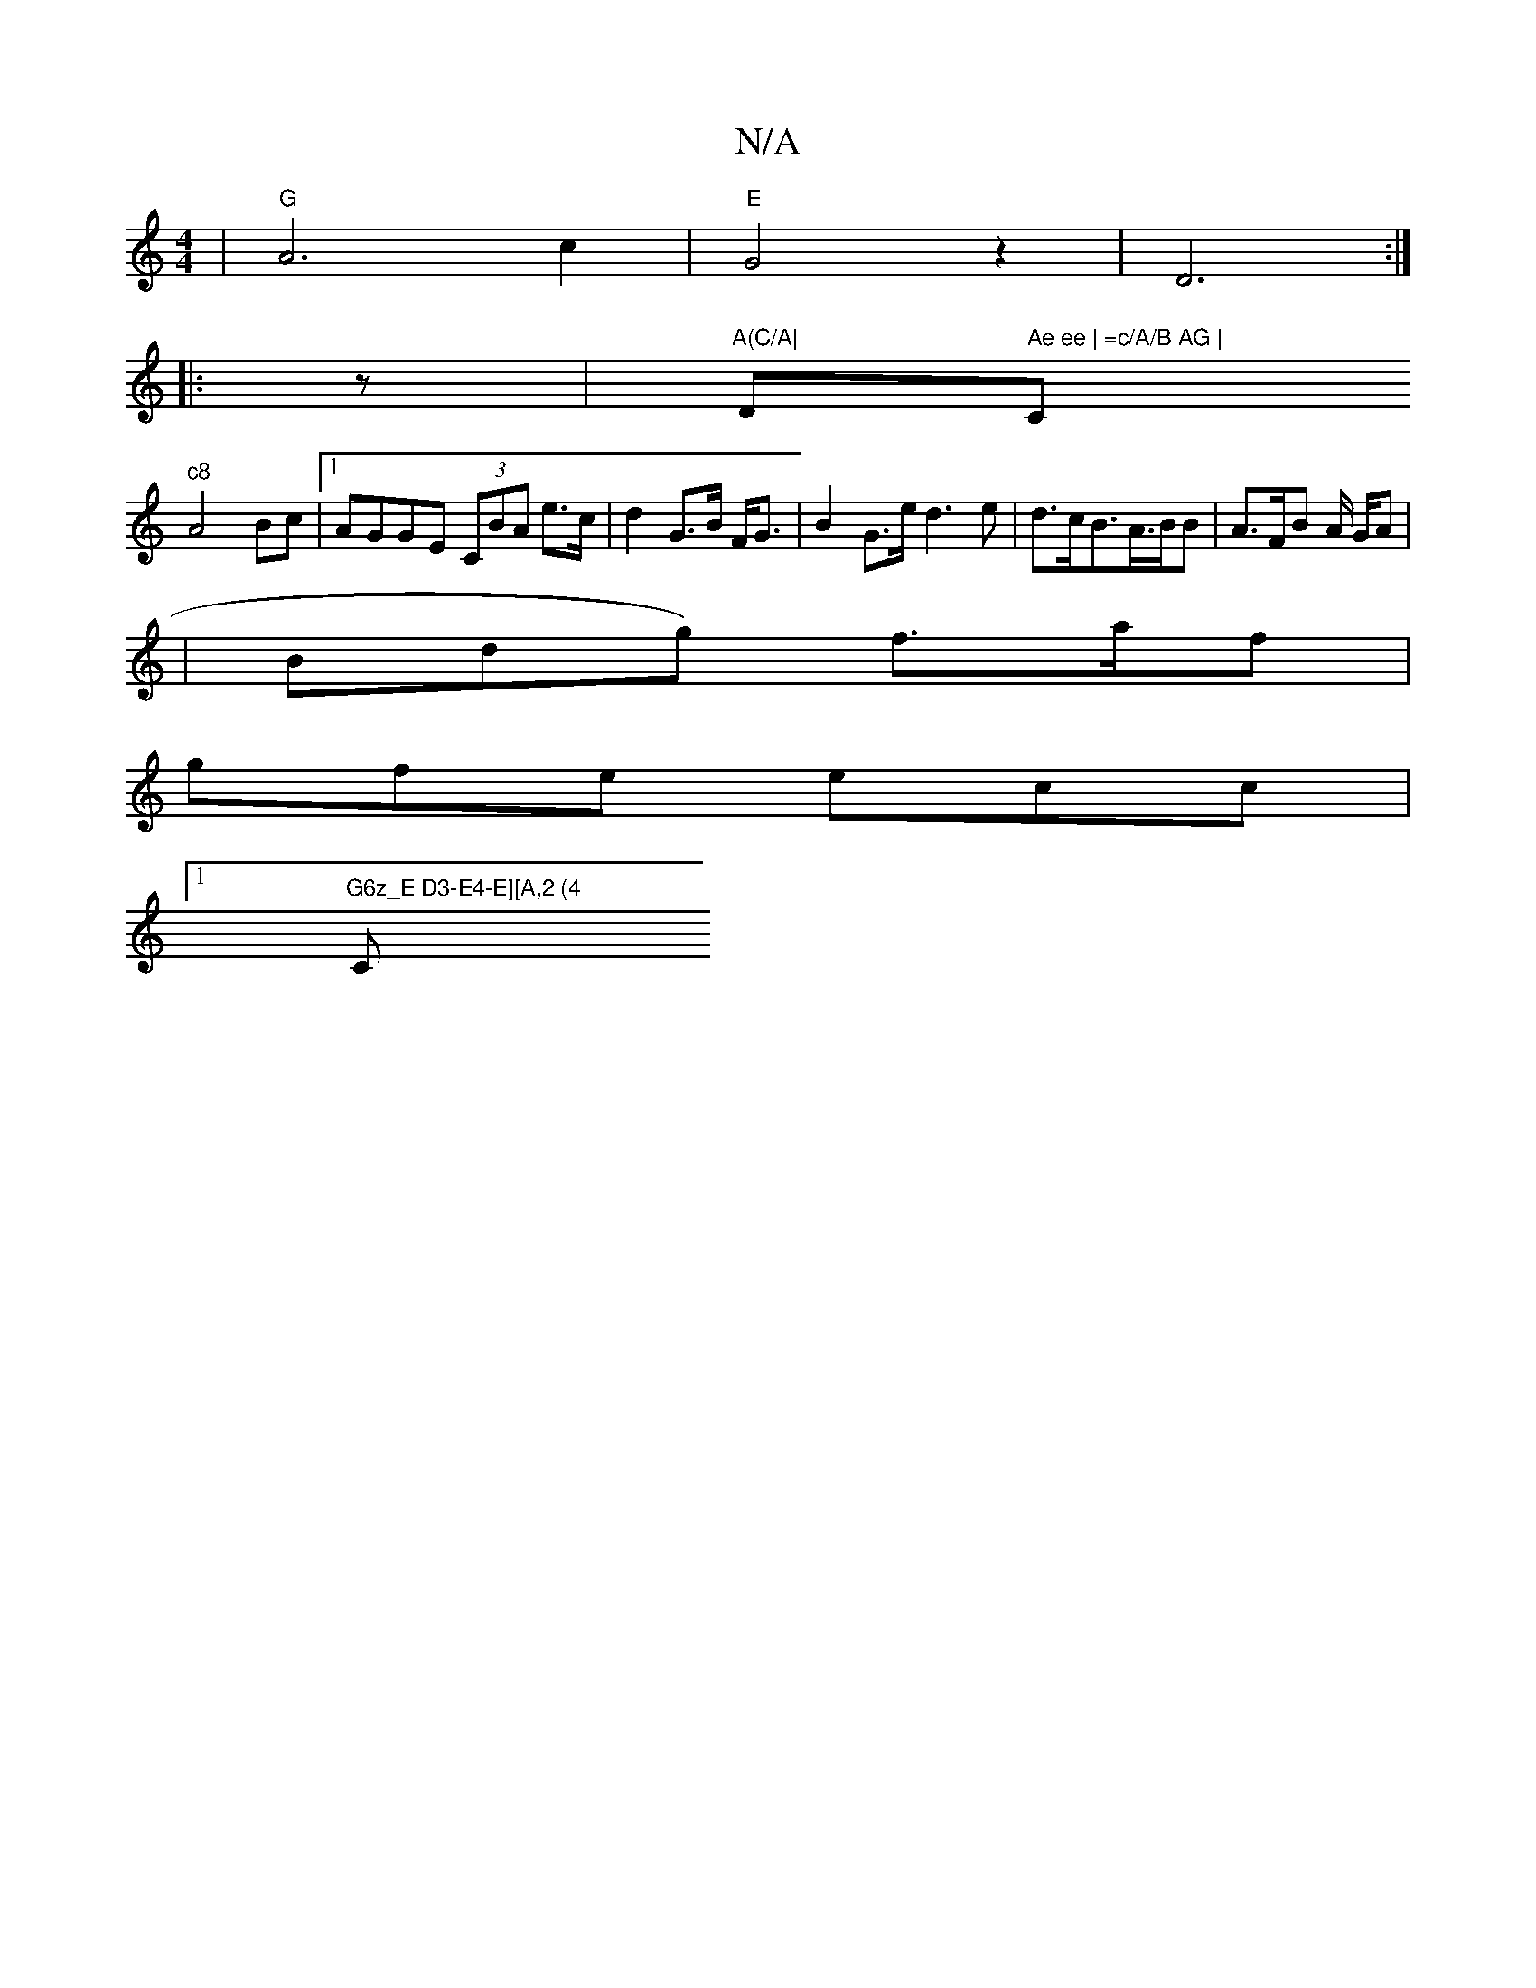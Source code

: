 X:1
T:N/A
M:4/4
R:N/A
K:Cmajor
V:T
|"G"A6 c2 |"E"G4 z2|D6:|
|: z | "A(C/A|"D" Ae ee | =c/A/B AG |"C"c8
A4 Bc |[1 AGGE (3CBA e>c | d2 G>B F<G | B2 G>e d3 e | d>cB>A>BB | A>FB A/2 G/2A |
|Bdg) f>af|
gfe ecc|[1"G6z_E D3-E4-E][A,2 (4
C